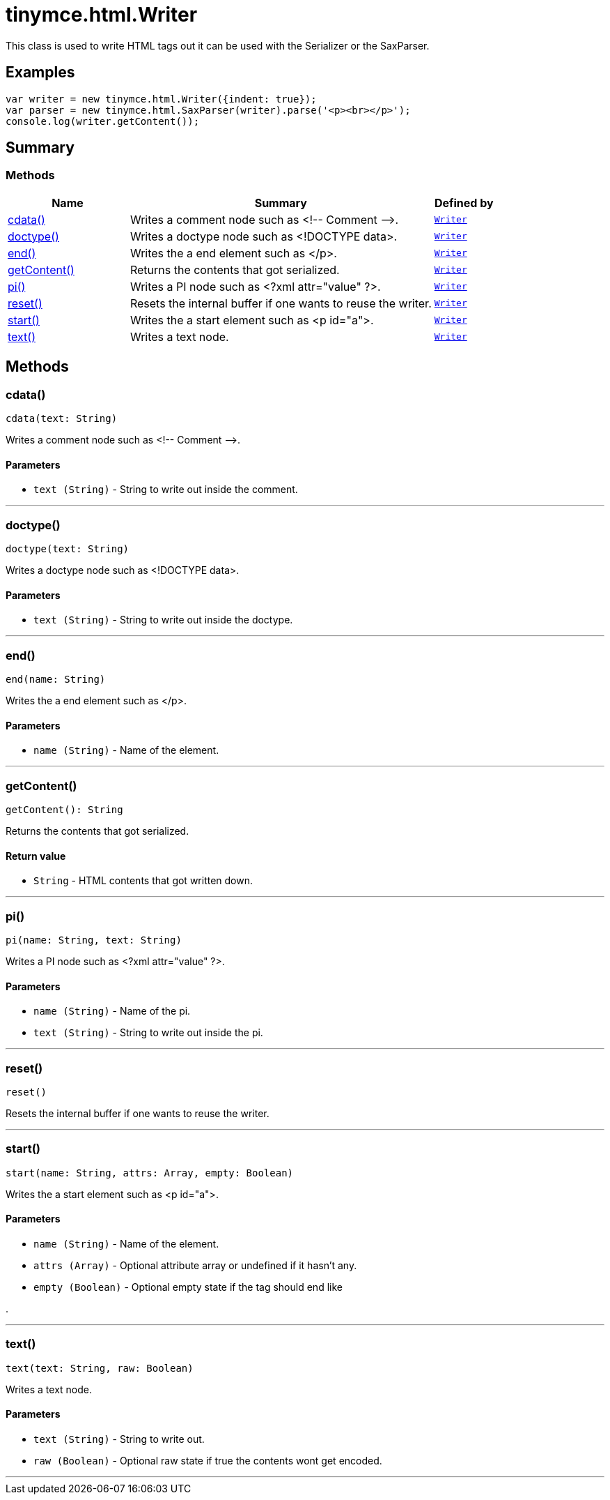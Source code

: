 = tinymce.html.Writer
:navtitle: tinymce.html.Writer
:description: This class is used to write HTML tags out it can be used with the Serializer or the SaxParser.
:keywords: cdata, doctype, end, getContent, pi, reset, start, text
:moxie-type: api

This class is used to write HTML tags out it can be used with the Serializer or the SaxParser.

[[examples]]
== Examples
[source, javascript]
----
var writer = new tinymce.html.Writer({indent: true});
var parser = new tinymce.html.SaxParser(writer).parse('<p><br></p>');
console.log(writer.getContent());
----

[[summary]]
== Summary

[[methods-summary]]
=== Methods
[cols="2,5,1",options="header"]
|===
|Name|Summary|Defined by
|xref:#cdata[cdata()]|Writes a comment node such as &lt;!-- Comment --&gt;.|`xref:apis/tinymce.html.writer.adoc[Writer]`
|xref:#doctype[doctype()]|Writes a doctype node such as <!DOCTYPE data>.|`xref:apis/tinymce.html.writer.adoc[Writer]`
|xref:#end[end()]|Writes the a end element such as </p>.|`xref:apis/tinymce.html.writer.adoc[Writer]`
|xref:#getContent[getContent()]|Returns the contents that got serialized.|`xref:apis/tinymce.html.writer.adoc[Writer]`
|xref:#pi[pi()]|Writes a PI node such as <?xml attr="value" ?>.|`xref:apis/tinymce.html.writer.adoc[Writer]`
|xref:#reset[reset()]|Resets the internal buffer if one wants to reuse the writer.|`xref:apis/tinymce.html.writer.adoc[Writer]`
|xref:#start[start()]|Writes the a start element such as <p id="a">.|`xref:apis/tinymce.html.writer.adoc[Writer]`
|xref:#text[text()]|Writes a text node.|`xref:apis/tinymce.html.writer.adoc[Writer]`
|===

[[methods]]
== Methods

[[cdata]]
=== cdata()
[source, javascript]
----
cdata(text: String)
----
Writes a comment node such as &lt;!-- Comment --&gt;.

==== Parameters

* `text (String)` - String to write out inside the comment.

'''

[[doctype]]
=== doctype()
[source, javascript]
----
doctype(text: String)
----
Writes a doctype node such as <!DOCTYPE data>.

==== Parameters

* `text (String)` - String to write out inside the doctype.

'''

[[end]]
=== end()
[source, javascript]
----
end(name: String)
----
Writes the a end element such as </p>.

==== Parameters

* `name (String)` - Name of the element.

'''

[[getContent]]
=== getContent()
[source, javascript]
----
getContent(): String
----
Returns the contents that got serialized.

==== Return value

* `String` - HTML contents that got written down.

'''

[[pi]]
=== pi()
[source, javascript]
----
pi(name: String, text: String)
----
Writes a PI node such as <?xml attr="value" ?>.

==== Parameters

* `name (String)` - Name of the pi.
* `text (String)` - String to write out inside the pi.

'''

[[reset]]
=== reset()
[source, javascript]
----
reset()
----
Resets the internal buffer if one wants to reuse the writer.

'''

[[start]]
=== start()
[source, javascript]
----
start(name: String, attrs: Array, empty: Boolean)
----
Writes the a start element such as <p id="a">.

==== Parameters

* `name (String)` - Name of the element.
* `attrs (Array)` - Optional attribute array or undefined if it hasn't any.
* `empty (Boolean)` - Optional empty state if the tag should end like


.

'''

[[text]]
=== text()
[source, javascript]
----
text(text: String, raw: Boolean)
----
Writes a text node.

==== Parameters

* `text (String)` - String to write out.
* `raw (Boolean)` - Optional raw state if true the contents wont get encoded.

'''
